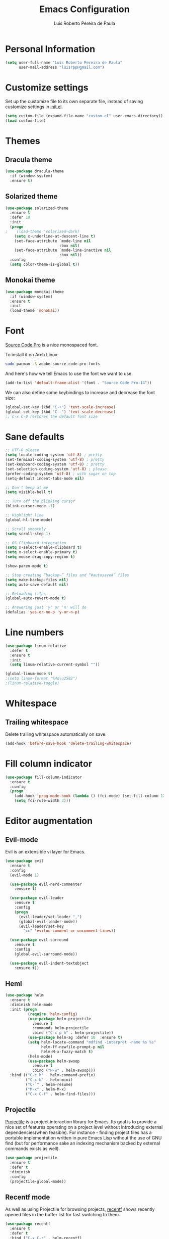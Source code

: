 #+TITLE: Emacs Configuration
#+AUTHOR: Luis Roberto Pereira de Paula

* Personal Information

#+begin_src emacs-lisp
(setq user-full-name "Luis Roberto Pereira de Paula"
      user-mail-address "luisrpp@gmail.com")
#+end_src

* Customize settings

Set up the customize file to its own separate file, instead of saving
customize settings in [[file:init.el][init.el]].

#+begin_src emacs-lisp
(setq custom-file (expand-file-name "custom.el" user-emacs-directory))
(load custom-file)
#+end_src

* Themes

** Dracula theme

#+begin_src emacs-lisp
(use-package dracula-theme
  :if (window-system)
  :ensure t)
#+end_src

** Solarized theme

#+begin_src emacs-lisp
(use-package solarized-theme
  :ensure t
  :defer 10
  :init
  (progn
;    (load-theme 'solarized-dark)
    (setq x-underline-at-descent-line t)
    (set-face-attribute `mode-line nil
                        :box nil)
    (set-face-attribute `mode-line-inactive nil
                        :box nil))
  :config
  (setq color-theme-is-global t))
#+end_src

** Monokai theme

#+begin_src emacs-lisp
(use-package monokai-theme
  :if (window-system)
  :ensure t
  :init
  (load-theme 'monokai))
#+end_src

* Font

[[http://adobe-fonts.github.io/source-code-pro/][Source Code Pro]] is a nice monospaced font.

To install it on Arch Linux:

#+begin_src sh :tangle no
sudo pacman -S adobe-source-code-pro-fonts
#+end_src

And here's how we tell Emacs to use the font we want to use.

#+begin_src emacs-lisp
(add-to-list 'default-frame-alist '(font . "Source Code Pro-14"))
#+end_src

We can also define some keybindings to increase and decrease the font size:

#+begin_src emacs-lisp
(global-set-key (kbd "C-+") 'text-scale-increase)
(global-set-key (kbd "C--") 'text-scale-decrease)
;; C-x C-0 restores the default font size
#+end_src

* Sane defaults

#+begin_src emacs-lisp
;; UTF-8 please
(setq locale-coding-system 'utf-8) ; pretty
(set-terminal-coding-system 'utf-8) ; pretty
(set-keyboard-coding-system 'utf-8) ; pretty
(set-selection-coding-system 'utf-8) ; please
(prefer-coding-system 'utf-8) ; with sugar on top
(setq-default indent-tabs-mode nil)

;; Don't beep at me
(setq visible-bell t)

;; Turn off the blinking cursor
(blink-cursor-mode -1)

;; Highlight line
(global-hl-line-mode)

;; Scroll smoothly
(setq scroll-step 1)

;; OS Clipboard integration
(setq x-select-enable-clipboard t)
(setq x-select-enable-primary t)
(setq mouse-drag-copy-region t)

(show-paren-mode t)

;; Stop creating “backup~” files and “#autosave#” files
(setq make-backup-files nil)
(setq auto-save-default nil)

;; Reloading files
(global-auto-revert-mode t)

;; Answering just 'y' or 'n' will do
(defalias 'yes-or-no-p 'y-or-n-p)
#+end_src

* Line numbers

#+begin_src emacs-lisp
(use-package linum-relative
  :defer t
  :ensure t
  :init
  (setq linum-relative-current-symbol ""))

(global-linum-mode t)
;(setq linum-format "%4d\u2502")
;(linum-relative-toggle)
#+end_src

* Whitespace

** Trailing whitespace

Delete trailing whitespace automatically on save.

#+begin_src emacs-lisp :results none
(add-hook 'before-save-hook 'delete-trailing-whitespace)
#+end_src

* Fill column indicator

#+begin_src emacs-lisp
(use-package fill-column-indicator
  :ensure t
  :config
  (progn
    (add-hook 'prog-mode-hook (lambda () (fci-mode) (set-fill-column 120)))
    (setq fci-rule-width 3)))
#+end_src

* Editor augmentation

** Evil-mode

Evil is an extensible vi layer for Emacs.

#+begin_src emacs-lisp :results none
(use-package evil
  :ensure t
  :config
  (evil-mode 1)

  (use-package evil-nerd-commenter
    :ensure t)

  (use-package evil-leader
    :ensure t
    :config
    (progn
      (evil-leader/set-leader ",")
      (global-evil-leader-mode))
      (evil-leader/set-key
        "cc" 'evilnc-comment-or-uncomment-lines))

  (use-package evil-surround
    :ensure t
    :config
    (global-evil-surround-mode))

  (use-package evil-indent-textobject
    :ensure t))
#+end_src

** Heml

#+begin_src emacs-lisp
(use-package helm
  :ensure t
  :diminish helm-mode
  :init (progn
          (require 'helm-config)
          (use-package helm-projectile
            :ensure t
            :commands helm-projectile
            :bind ("C-c p h" . helm-projectile))
          (use-package helm-ag :defer 10  :ensure t)
          (setq helm-locate-command "mdfind -interpret -name %s %s"
                helm-ff-newfile-prompt-p nil
                helm-M-x-fuzzy-match t)
          (helm-mode)
          (use-package helm-swoop
            :ensure t
            :bind ("H-w" . helm-swoop)))
  :bind (("C-c h" . helm-command-prefix)
         ("C-x b" . helm-mini)
         ("C-`" . helm-resume)
         ("M-x" . helm-M-x)
         ("C-x C-f" . helm-find-files)))
#+end_src

** Projectile

[[https://github.com/bbatsov/projectile][Projectile]] is a project interaction library for Emacs. Its goal is to
provide a nice set of features operating on a project level without introducing external dependencies(when feasible).
For instance - finding project files has a portable implementation written in pure Emacs Lisp without the use of GNU
find (but for performance sake an indexing mechanism backed by external commands exists as well).

#+begin_src emacs-lisp :results none
(use-package projectile
  :ensure t
  :defer t
  :diminish
  :config
  (projectile-global-mode))
#+end_src

** Recentf mode

As well as using Projectile for browsing projects, [[https://www.emacswiki.org/emacs/RecentFiles][recentf]] shows
recently opened files in the buffer list for fast switching to them.

#+begin_src emacs-lisp :results none
(use-package recentf
  :ensure t
  :defer t
  :bind ("C-x C-r" . helm-recentf)
  :config
  (recentf-mode t)
  (setq recentf-max-saved-items 200)
  (setq recentf-auto-cleanup 'never
        recentf-exclude '("[/\\]\\.elpa/"
                          "[/\\]\\.ido\\.last\\'"
                          "[/\\]\\.git/" ".*\\.gz\\'"
                          ".*-autoloads\\.el\\'"
                          "[/\\]archive-contents\\'"
                          "[/\\]\\.loaddefs\\.el\\'"
                          "url/cookies")
        recentf-save-file (expand-file-name ".recentf" tmp-local-dir)
        ;; save 100 most recent files
        recentf-max-saved-items 100))
#+end_src

** Neotree

Sometimes I need to see the directory structure for the current file. The
[[http://www.emacswiki.org/emacs/NeoTree][NeoTree]] plugin helps here with a togglable pane that will pop up and
disappear with the =F8= key.

#+begin_src emacs-lisp :results none
(use-package neotree
  :ensure t
  :defer t
  :bind
  ([f8] . neotree-toggle)
  :init
  (add-hook 'neotree-mode-hook
            (lambda ()
              (define-key evil-normal-state-local-map (kbd "TAB") 'neotree-enter)
              (define-key evil-normal-state-local-map (kbd "SPC") 'neotree-enter)
              (define-key evil-normal-state-local-map (kbd "q") 'neotree-hide)
              (define-key evil-normal-state-local-map (kbd "RET") 'neotree-enter))))
#+end_src

** Powerline

#+begin_src emacs-lisp
;(use-package powerline
;  :ensure t
;  :init
;  (powerline-center-theme)
;  (setq powerline-default-separator 'wave))
#+end_src

** Autocompletion

#+begin_src emacs-lisp :results none
(use-package company
  :ensure t
  :init
  (use-package helm-company
    :ensure t
    :config
    (define-key company-mode-map (kbd "C-SPC") 'helm-company)
    (define-key company-active-map (kbd "C-SPC") 'helm-company))
  :config
  (add-hook 'prog-mode-hook 'company-mode)
  (progn
    (setq company-dabbrev-downcase 0)
    (setq company-idle-delay 0.2)
    (setq company-begin-commands '(self-insert-command))

    (eval-after-load 'company
      '(progn
         (define-key company-active-map (kbd "TAB") 'company-select-next)
         (define-key company-active-map [tab] 'company-select-next)))

    ;; Company mode interferes with yasnippets, so this fixes it and integrates them:
    ;; http://emacs.stackexchange.com/questions/10431/get-company-to-show-suggestions-for-yasnippet-names
    ;; Add yasnippet support for all company backends
    ;; https://github.com/syl20bnr/spacemacs/pull/179
    (defvar company-mode/enable-yas t
      "Enable yasnippet for all backends.")

    (defun company-mode/backend-with-yas (backend)
      (if (or (not company-mode/enable-yas) (and (listp backend) (member 'company-yasnippet backend)))
          backend
        (append (if (consp backend) backend (list backend))
                '(:with company-yasnippet))))

    (setq company-backends (mapcar #'company-mode/backend-with-yas company-backends))
  )
)
#+end_src

* Development

** Syntax highlighting and linting

Syntax highlighting and linting when programming. See https://github.com/flycheck/flycheck

#+begin_src emacs-lisp
(use-package flycheck
  :ensure t
  :defer t
  :init
  (add-hook 'prog-mode-hook (lambda () (flycheck-mode))))
#+end_src

** Code snippet handling

#+begin_src emacs-lisp
(use-package yasnippet
  :ensure t
  :config
  (yas-global-mode 1))
#+end_src

** Magit

A great interface for git projects. It's much more pleasant to use
than the git interface on the command line. Use an easy keybinding to
access magit.

#+begin_src emacs-lisp
(use-package magit
  :ensure t
  :defer t
  :bind ("C-x g" . magit-status))
#+end_src

** Clojure

#+begin_src emacs-lisp
(use-package clojure-mode
  :defer t
  :ensure t)
#+end_src

** Docker

#+begin_src emacs-lisp
(use-package docker
  :ensure t
  :defer t
  :diminish)

(use-package dockerfile-mode
  :ensure t
  :defer t)
#+end_src

** Emmet

According to [[http://emmet.io/][their website]], "Emmet — the essential toolkit for web-developers."

#+begin_src emacs-lisp
(use-package emmet-mode
  :ensure t
  :defer t
  :commands emmet-mode
  :config
  (add-hook 'html-mode-hook 'emmet-mode)
  (add-hook 'css-mode-hook 'emmet-mode))
#+end_src

** Markdown mode

#+begin_src emacs-lisp
(use-package markdown-mode
  :ensure t
  :defer t
  :mode (("\\.markdown\\'" . markdown-mode)
         ("\\.md\\'"       . markdown-mode)))
#+end_src

** Python

Integrates with IPython.

#+begin_src emacs-lisp
(use-package python-mode
  :ensure t
  :defer t)
#+end_src

** Ruby

#+begin_src emacs-lisp
(use-package ruby-mode
  :ensure t
  :defer t
  :config
  (evil-leader/set-key-for-mode 'ruby-mode
    "r" 'rspec-verify
    "R" 'rspec-verify-method
    "A" 'rspec-verify-all
    "tt" 'rspec-toggle-spec-and-target
    "te" 'rspec-toggle-spec-and-target-find-example
    "sw" 'rspec-find-spec-or-target-other-window
    "u" 'rubocop-check-current-file
    "U" 'rubocop-check-project))
#+end_src

*** RVM

#+begin_src emacs-lisp
(use-package rvm
  :ensure t
  :defer t
  :init
  (rvm-use-default)
  (rvm-autodetect-ruby))
#+end_src

*** Rspec

#+begin_src emacs-lisp
(use-package rspec-mode
  :ensure t
  :defer t
  :config
  (setq compilation-scroll-output t
        rspec-use-rake-when-possible nil
        rspec-use-bundler-when-possible t
        rspec-use-rvm-when-possible t))
#+end_src

*** Rubocop

#+begin_src emacs-lisp
(use-package rubocop
  :ensure t
  :defer t)
#+end_src

*** Others

#+begin_src emacs-lisp
;(use-package ruby-end
;  :ensure t)
#+end_src

The following allows using binding.pry in rspec-mode.

#+begin_src emacs-lisp
(use-package inf-ruby
  :ensure t
  :init
  (autoload 'inf-ruby-minor-mode "inf-ruby" "Run an inferior Ruby process" t)
  (add-hook 'ruby-mode-hook 'inf-ruby-minor-mode)
  (add-hook 'compilation-filter-hook 'inf-ruby-auto-enter))

(use-package robe
  :ensure t
  :init
  (add-hook 'ruby-mode-hook 'robe-mode)
  :config
  (eval-after-load 'company
    '(push 'company-robe company-backends)))
#+end_src

** Rust

#+begin_src emacs-lisp
(use-package rust-mode
  :ensure t
  :defer t)
#+end_src

** YAML

Add a major mode for yaml highlighting

#+begin_src emacs-lisp
(use-package yaml-mode
  :ensure t
  :defer t
  :diminish)
#+end_src
